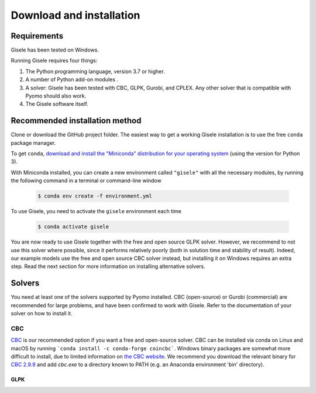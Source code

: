 .. _installation:

=========================
Download and installation
=========================

Requirements
============

Gisele has been tested on Windows.

Running Gisele requires four things:

1. The Python programming language, version 3.7 or higher.
2. A number of Python add-on modules .
3. A solver: Gisele has been tested with CBC, GLPK, Gurobi, and CPLEX. Any other solver that is compatible with Pyomo should also work.
4. The Gisele software itself.

Recommended installation method
===============================

Clone or download the GitHub project folder.
The easiest way to get a working Gisele installation is to use the free ``conda`` package manager.

To get ``conda``, `download and install the "Miniconda" distribution for your operating system <https://conda.io/miniconda.html>`_ (using the version for Python 3).

With Miniconda installed, you can create a new environment called ``"gisele"`` with all the necessary modules, by running the following command in a terminal or command-line window

  .. code-block:: fishshell

    $ conda env create -f environment.yml

To use Gisele, you need to activate the ``gisele`` environment each time

  .. code-block:: fishshell

    $ conda activate gisele

You are now ready to use Gisele together with the free and open source GLPK solver. However, we recommend to not use this solver where possible, since it performs relatively poorly (both in solution time and stability of result). Indeed, our example models use the free and open source CBC solver instead, but installing it on Windows requires an extra step. Read the next section for more information on installing alternative solvers.


.. _install_solvers:

Solvers
=======

You need at least one of the solvers supported by Pyomo installed. CBC (open-source) or Gurobi (commercial) are recommended for large problems, and have been confirmed to work with Gisele. Refer to the documentation of your solver on how to install it.

CBC
---

`CBC <https://projects.coin-or.org/Cbc>`_ is our recommended option if you want a free and open-source solver. CBC can be installed via conda on Linux and macOS by running ```conda install -c conda-forge coincbc```. Windows binary packages are somewhat more difficult to install, due to limited information on `the CBC website <https://projects.coin-or.org/Cbc>`_. We recommend you download the relevant binary for `CBC 2.9.9 <https://bintray.com/coin-or/download/Cbc/2.9.9>`_ and add `cbc.exe` to a directory known to PATH (e.g. an Anaconda environment 'bin' directory).

GLPK
____

